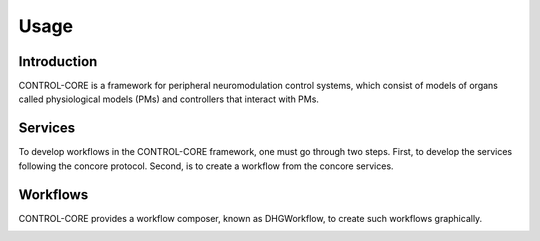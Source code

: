 Usage
=====
.. _introduction:
.. _services:
.. _workflows:


Introduction
------------

CONTROL-CORE is a framework for peripheral neuromodulation control systems, which consist of models of organs called physiological models (PMs) and controllers that interact with PMs.


Services
------------

To develop workflows in the CONTROL-CORE framework, one must go through two steps. First, to develop the services following the concore protocol. Second, is to create a workflow from the concore services. 


Workflows
------------

CONTROL-CORE provides a workflow composer, known as DHGWorkflow, to create such workflows graphically.

.. image:: images/dhg-sample.png
  :width: 400
  :alt: DHG Sample
